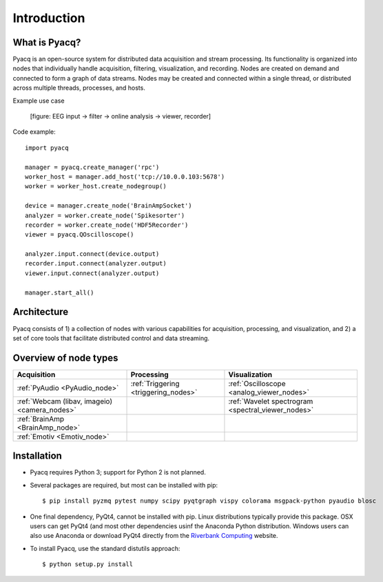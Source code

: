 Introduction
============

What is Pyacq?
--------------

Pyacq is an open-source system for distributed data acquisition and stream
processing. Its functionality is organized into nodes that individually handle
acquisition, filtering, visualization, and recording. Nodes are created on
demand and connected to form a graph of data streams. Nodes may be created and
connected within a single thread, or distributed across multiple threads,
processes, and hosts.

Example use case

  [figure: EEG input -> filter -> online analysis -> viewer, recorder]

Code example::

    import pyacq
    
    manager = pyacq.create_manager('rpc')
    worker_host = manager.add_host('tcp://10.0.0.103:5678')
    worker = worker_host.create_nodegroup()
    
    device = manager.create_node('BrainAmpSocket')
    analyzer = worker.create_node('Spikesorter')
    recorder = worker.create_node('HDF5Recorder')
    viewer = pyacq.QOscilloscope()
    
    analyzer.input.connect(device.output)
    recorder.input.connect(analyzer.output)
    viewer.input.connect(analyzer.output)
    
    manager.start_all()
    


Architecture
------------

Pyacq consists of 1) a collection of nodes with various capabilities for 
acquisition, processing, and visualization, and 2) a set of core tools that
facilitate distributed control and data streaming.
    
    


Overview of node types
----------------------


============================================= ==================================== ==================================================
**Acquisition**                               **Processing**                       **Visualization**
--------------------------------------------- ------------------------------------ --------------------------------------------------
:ref:`PyAudio <PyAudio_node>`                 :ref:`Triggering <triggering_nodes>` :ref:`Oscilloscope <analog_viewer_nodes>`
:ref:`Webcam (libav, imageio) <camera_nodes>`                                      :ref:`Wavelet spectrogram <spectral_viewer_nodes>`
:ref:`BrainAmp <BrainAmp_node>`                                                    
:ref:`Emotiv <Emotiv_node>`
============================================= ==================================== ==================================================


Installation
------------

* Pyacq requires Python 3; support for Python 2 is not planned.
* Several packages are required, but most can be installed with pip::
    
      $ pip install pyzmq pytest numpy scipy pyqtgraph vispy colorama msgpack-python pyaudio blosc

* One final dependency, PyQt4, cannot be installed with pip. Linux distributions
  typically provide this package. OSX users can get PyQt4 (and most other
  dependencies usinf the Anaconda Python distribution. Windows users can also
  use Anaconda or download PyQt4 directly from the
  `Riverbank Computing <https://www.riverbankcomputing.com/software/pyqt/download>`_
  website.

* To install Pyacq, use the standard distutils approach::
    
      $ python setup.py install



